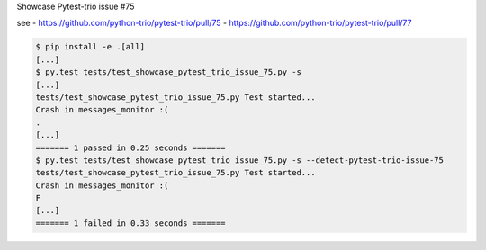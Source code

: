 Showcase Pytest-trio issue #75

see
- https://github.com/python-trio/pytest-trio/pull/75
- https://github.com/python-trio/pytest-trio/pull/77

.. code-block:: shell

    $ pip install -e .[all]
    [...]
    $ py.test tests/test_showcase_pytest_trio_issue_75.py -s
    [...]
    tests/test_showcase_pytest_trio_issue_75.py Test started...
    Crash in messages_monitor :(
    .
    [...]
    ======= 1 passed in 0.25 seconds =======
    $ py.test tests/test_showcase_pytest_trio_issue_75.py -s --detect-pytest-trio-issue-75
    tests/test_showcase_pytest_trio_issue_75.py Test started...
    Crash in messages_monitor :(
    F
    [...]
    ======= 1 failed in 0.33 seconds =======
